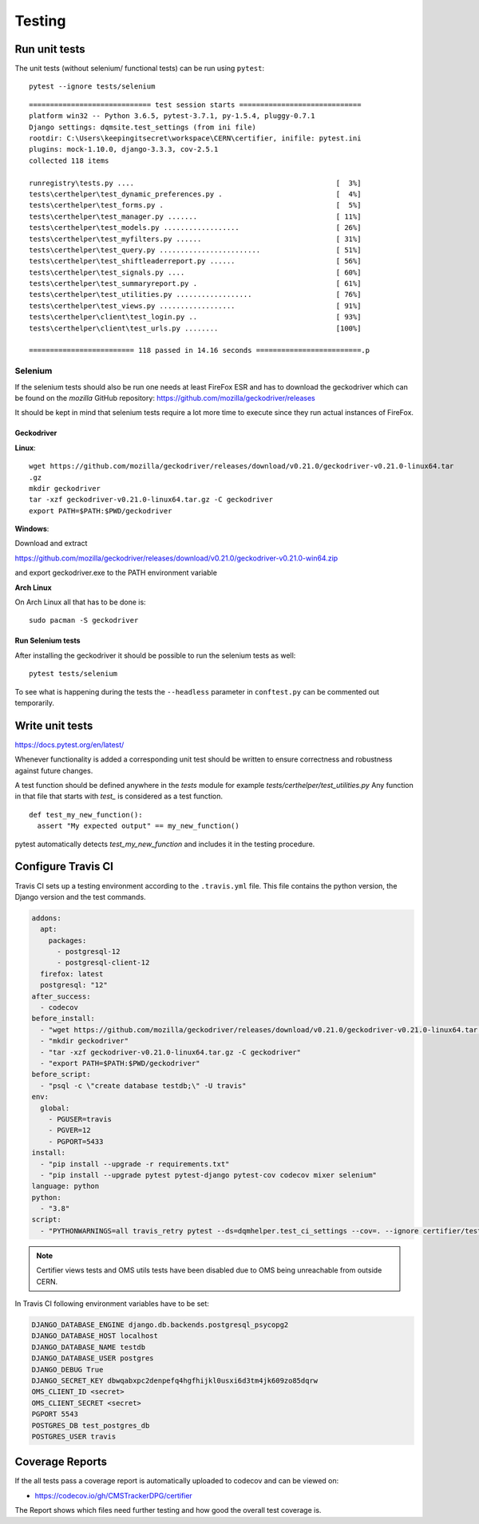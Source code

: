 Testing
=======

Run unit tests
--------------

The unit tests (without selenium/ functional tests) can be run using
``pytest``:

::

    pytest --ignore tests/selenium

::

    ============================= test session starts =============================
    platform win32 -- Python 3.6.5, pytest-3.7.1, py-1.5.4, pluggy-0.7.1
    Django settings: dqmsite.test_settings (from ini file)
    rootdir: C:\Users\keepingitsecret\workspace\CERN\certifier, inifile: pytest.ini
    plugins: mock-1.10.0, django-3.3.3, cov-2.5.1
    collected 118 items                                                            

    runregistry\tests.py ....                                                [  3%]
    tests\certhelper\test_dynamic_preferences.py .                           [  4%]
    tests\certhelper\test_forms.py .                                         [  5%]
    tests\certhelper\test_manager.py .......                                 [ 11%]
    tests\certhelper\test_models.py ..................                       [ 26%]
    tests\certhelper\test_myfilters.py ......                                [ 31%]
    tests\certhelper\test_query.py ........................                  [ 51%]
    tests\certhelper\test_shiftleaderreport.py ......                        [ 56%]
    tests\certhelper\test_signals.py ....                                    [ 60%]
    tests\certhelper\test_summaryreport.py .                                 [ 61%]
    tests\certhelper\test_utilities.py ..................                    [ 76%]
    tests\certhelper\test_views.py ..................                        [ 91%]
    tests\certhelper\client\test_login.py ..                                 [ 93%]
    tests\certhelper\client\test_urls.py ........                            [100%]

    ========================= 118 passed in 14.16 seconds =========================.p

Selenium
~~~~~~~~

If the selenium tests should also be run one needs at least FireFox ESR
and has to download the geckodriver which can be found on the *mozilla*
GitHub repository: https://github.com/mozilla/geckodriver/releases

It should be kept in mind that selenium tests require a lot more time to
execute since they run actual instances of FireFox.

Geckodriver
^^^^^^^^^^^

**Linux**:

::

    wget https://github.com/mozilla/geckodriver/releases/download/v0.21.0/geckodriver-v0.21.0-linux64.tar
    .gz
    mkdir geckodriver
    tar -xzf geckodriver-v0.21.0-linux64.tar.gz -C geckodriver
    export PATH=$PATH:$PWD/geckodriver

**Windows**:

Download and extract

https://github.com/mozilla/geckodriver/releases/download/v0.21.0/geckodriver-v0.21.0-win64.zip

and export geckodriver.exe to the PATH environment variable

**Arch Linux**

On Arch Linux all that has to be done is:

::

    sudo pacman -S geckodriver

Run Selenium tests
^^^^^^^^^^^^^^^^^^

After installing the geckodriver it should be possible to run the
selenium tests as well:

::

    pytest tests/selenium

To see what is happening during the tests the ``--headless`` parameter
in ``conftest.py`` can be commented out temporarily.

Write unit tests
----------------

https://docs.pytest.org/en/latest/

Whenever functionality is added a corresponding unit test should be
written to ensure correctness and robustness against future changes.

A test function should be defined anywhere in the *tests* module for
example *tests/certhelper/test\_utilities.py* Any function in that file
that starts with *test\_* is considered as a test function.

::

    def test_my_new_function():
      assert "My expected output" == my_new_function()

pytest automatically detects *test\_my\_new\_function* and includes it
in the testing procedure.

Configure Travis CI
-------------------

Travis CI sets up a testing environment according to the ``.travis.yml``
file. This file contains the python version, the Django version and the
test commands.

.. code:: yaml

	addons: 
	  apt: 
	    packages: 
	      - postgresql-12
	      - postgresql-client-12
	  firefox: latest
	  postgresql: "12"
	after_success: 
	  - codecov
	before_install: 
	  - "wget https://github.com/mozilla/geckodriver/releases/download/v0.21.0/geckodriver-v0.21.0-linux64.tar.gz"
	  - "mkdir geckodriver"
	  - "tar -xzf geckodriver-v0.21.0-linux64.tar.gz -C geckodriver"
	  - "export PATH=$PATH:$PWD/geckodriver"
	before_script: 
	  - "psql -c \"create database testdb;\" -U travis"
	env: 
	  global: 
	    - PGUSER=travis
	    - PGVER=12
	    - PGPORT=5433
	install: 
	  - "pip install --upgrade -r requirements.txt"
	  - "pip install --upgrade pytest pytest-django pytest-cov codecov mixer selenium"
	language: python
	python: 
	  - "3.8"
	script: 
	  - "PYTHONWARNINGS=all travis_retry pytest --ds=dqmhelper.test_ci_settings --cov=. --ignore certifier/tests/test_certifier_views.py --ignore oms/tests/test_oms_utils.py"
	

.. note::

   Certifier views tests and OMS utils tests have been disabled due to OMS being unreachable from outside CERN.
		
In Travis CI following environment variables have to be set:

.. code:: bash

		  DJANGO_DATABASE_ENGINE django.db.backends.postgresql_psycopg2
		  DJANGO_DATABASE_HOST localhost
		  DJANGO_DATABASE_NAME testdb
		  DJANGO_DATABASE_USER postgres
		  DJANGO_DEBUG True
		  DJANGO_SECRET_KEY dbwqabxpc2denpefq4hgfhijkl0usxi6d3tm4jk609zo85dqrw
		  OMS_CLIENT_ID <secret>
		  OMS_CLIENT_SECRET <secret>
		  PGPORT 5543
		  POSTGRES_DB test_postgres_db
		  POSTGRES_USER travis

Coverage Reports
----------------

If the all tests pass a coverage report is automatically uploaded to
codecov and can be viewed on:

-  https://codecov.io/gh/CMSTrackerDPG/certifier

The Report shows which files need further testing and how good the
overall test coverage is.
